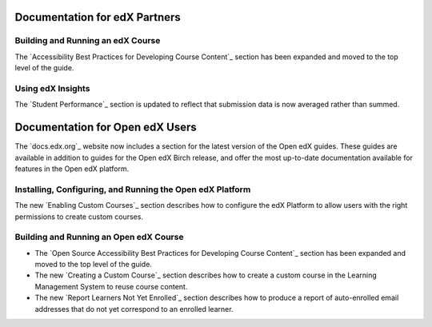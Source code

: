 ==================================
Documentation for edX Partners
==================================

Building and Running an edX Course
**********************************

The `Accessibility Best Practices for Developing Course Content`_
section has been expanded and moved to the top level of the guide.

Using edX Insights
*******************

The `Student Performance`_ section is updated to reflect that submission data
is now averaged rather than summed.

==================================
Documentation for Open edX Users
==================================

The `docs.edx.org`_ website now includes a section for the latest version of
the Open edX guides. These guides are available in addition to guides for the
Open edX Birch release, and offer the most up-to-date documentation available
for features in the Open edX platform.

Installing, Configuring, and Running the Open edX Platform
***********************************************************

The new `Enabling Custom Courses`_ section describes how to configure the edX
Platform to allow users with the right permissions to create custom courses.

Building and Running an Open edX Course
****************************************

* The `Open Source Accessibility Best Practices for Developing Course Content`_
  section has been expanded and moved to the top level of the guide.

* The new `Creating a Custom Course`_ section describes how to create a custom
  course in the Learning Management System to reuse course content.

* The new `Report Learners Not Yet Enrolled`_ section describes how to produce
  a report of auto-enrolled email addresses that do not yet correspond to an
  enrolled learner.
